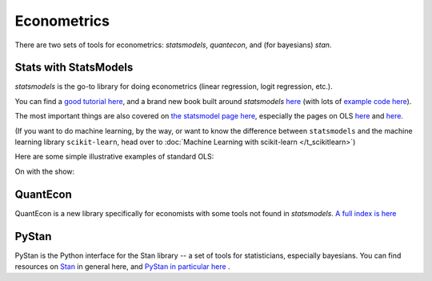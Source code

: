 
Econometrics
=========================

There are two sets of tools for econometrics: `statsmodels`, `quantecon`, and (for bayesians) `stan`.

Stats with StatsModels
^^^^^^^^^^^^^^^^^^^^^^^
`statsmodels` is the go-to library for doing econometrics (linear regression, logit regression, etc.).

You can find a `good tutorial here <http://nbviewer.ipython.org/urls/s3.amazonaws.com/datarobotblog/notebooks/multiple_regression_in_python.ipynb>`_, and a brand new book built around `statsmodels` `here <http://www.springer.com/us/book/9783319283159>`_ (with lots of `example code here <https://github.com/thomas-haslwanter/statsintro_python>`_).

The most important things are also covered on `the statsmodel page here <http://statsmodels.sourceforge.net/devel/>`_, especially the pages on OLS `here <http://statsmodels.sourceforge.net/devel/example_formulas.html>`_ and `here <http://statsmodels.sourceforge.net/devel/examples/notebooks/generated/ols.html>`_.

(If you want to do machine learning, by the way, or want to know the difference between ``statsmodels`` and the machine learning library ``scikit-learn``, head over to :doc:`Machine Learning with scikit-learn </t_scikitlearn>`)

Here are some simple illustrative examples of standard OLS:

On with the show:

.. ipython:: python

   @suppress
   import os
   @suppress
   os.chdir("source/_data")

   # Load pandas and statsmodels
   import pandas as pd
   import statsmodels.formula.api as smf

   # Load a csv dataset of World Development Indicators
   my_data = pd.read_csv('wdi_indicators.csv')

   # Look at first three lines
   my_data.head(3)

   # OLS
   results = smf.ols('life_expectancy ~ population_density + gdp_per_cap',
                     data=my_data).fit()
   print(results.summary())


   # Categorical Vars are easy
      # Make categorical var
   my_data['low_income'] = my_data['gdp_per_cap'] < 4000

   results2 = smf.ols('life_expectancy ~ population_density + gdp_per_cap + C(low_income)', data=my_data).fit()

   print(results2.summary())


   # Heteroskedastic-Robust Standard Errors
   results2_robust = results2.get_robustcov_results()
   print(results2_robust.summary())


   # Output to LaTeX
   latex = results2_robust.summary().as_latex()
   latex

   # Save to disk
   with open("regression_table.tex", "w") as text_file:
       text_file.write(latex)

QuantEcon
^^^^^^^^^^
QuantEcon is a new library specifically for economists with some tools not found in `statsmodels`. `A full index is here <http://quanteconpy.readthedocs.io/en/latest/>`_

PyStan
^^^^^^^^^^
PyStan is the Python interface for the Stan library -- a set of tools for statisticians, especially bayesians. You can find resources on `Stan <http://mc-stan.org/>`_ in general here, and `PyStan in particular here <http://mc-stan.org/interfaces/pystan.html>`_ .
